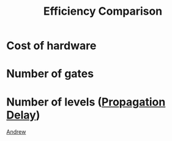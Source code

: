 :PROPERTIES:
:ID:       6ffcbce2-da47-409a-9464-f4129f03aef4
:END:
#+title: Efficiency Comparison
* Cost of hardware
* Number of gates
* Number of levels ([[id:0024567c-2f66-44f4-b84d-98c68aca17cf][Propagation Delay]])

[[id:34b8593f-8fd4-4757-9677-d22c0cae7999][Andrew]]
